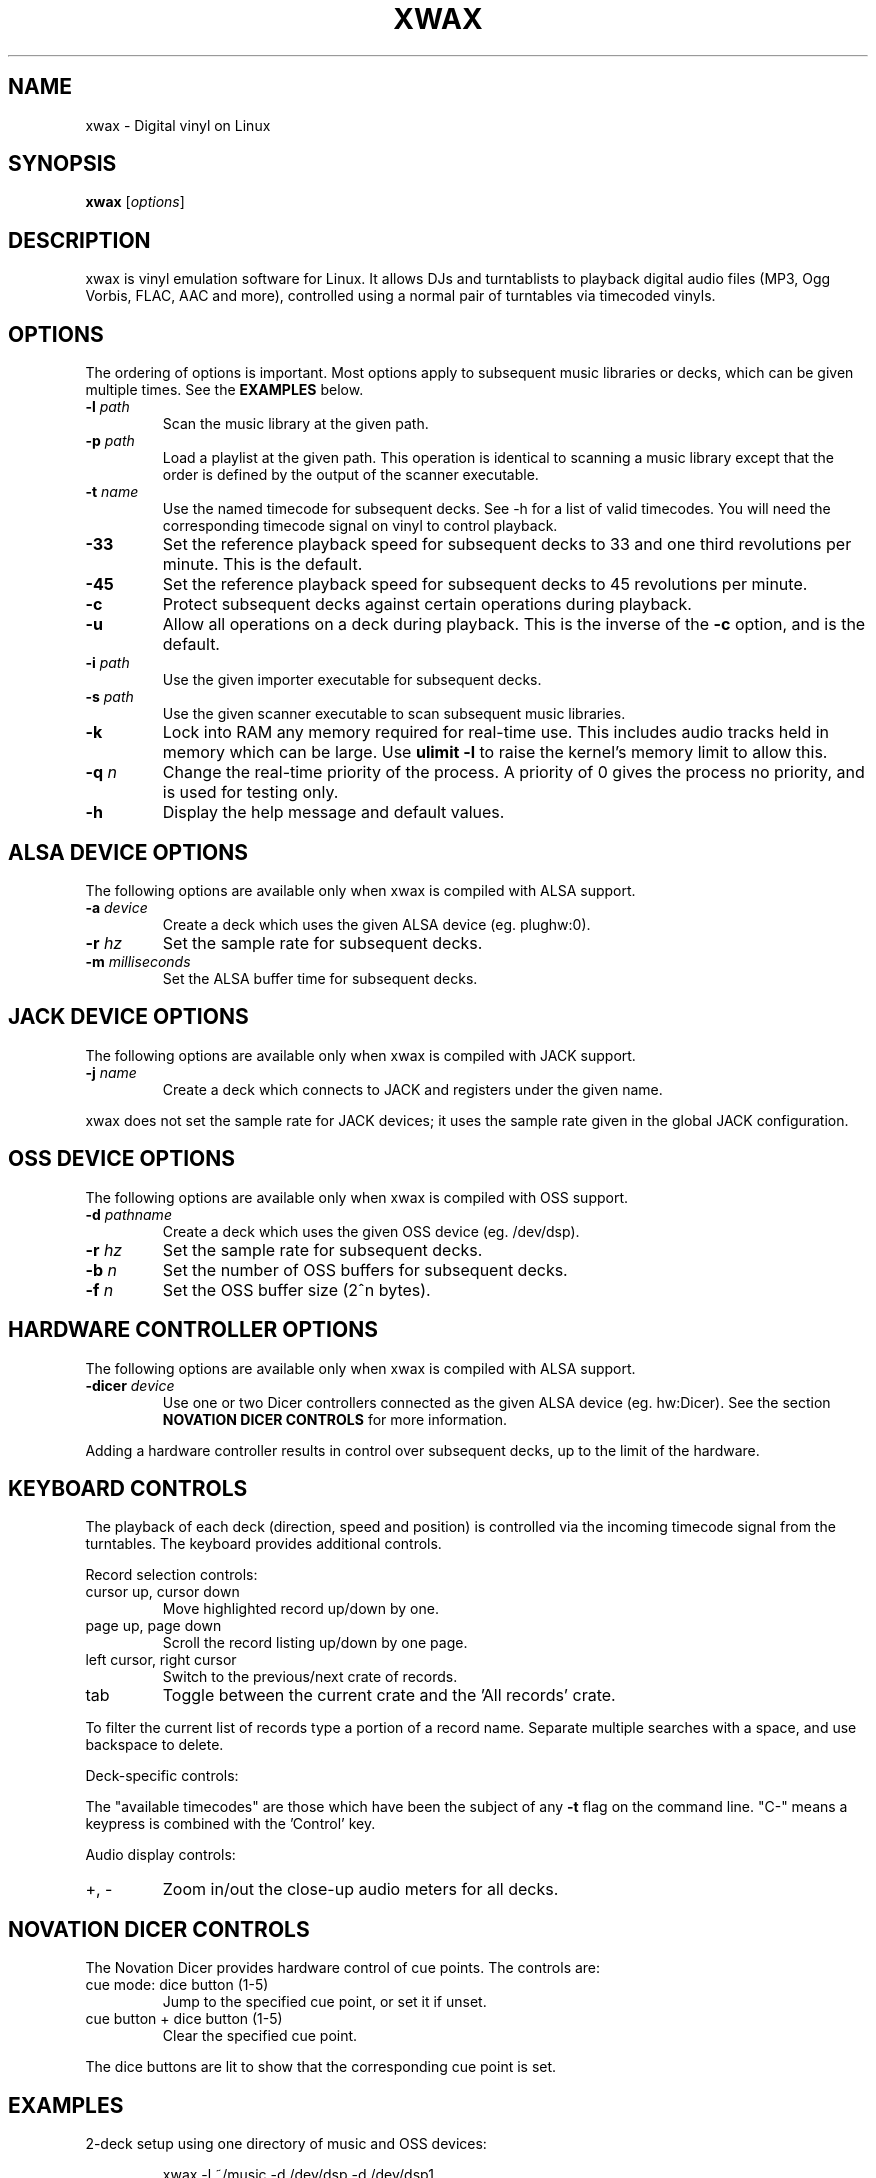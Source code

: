 .TH XWAX "1"

.SH NAME
xwax \- Digital vinyl on Linux

.SH SYNOPSIS
.B xwax
[\fIoptions\fR]

.SH DESCRIPTION

.P
xwax is vinyl emulation software for Linux. It allows DJs and
turntablists to playback digital audio files (MP3, Ogg Vorbis, FLAC,
AAC and more), controlled using a normal pair of turntables via
timecoded vinyls.

.SH OPTIONS

.P
The ordering of options is important. Most options apply to
subsequent music libraries or decks, which can be given multiple times.
See the
.B EXAMPLES
below.

.TP
.B \-l \fIpath\fR
Scan the music library at the given path.

.TP
.B \-p \fIpath\fR
Load a playlist at the given path. This operation is identical to
scanning a music library except that the order is defined by the
output of the scanner executable.

.TP
.B \-t \fIname\fR
Use the named timecode for subsequent decks. See \-h for a list of
valid timecodes. You will need the corresponding timecode signal on
vinyl to control playback.

.TP
.B \-33
Set the reference playback speed for subsequent decks to 33 and one
third revolutions per minute. This is the default.

.TP
.B \-45
Set the reference playback speed for subsequent decks to 45
revolutions per minute.

.TP
.B \-c
Protect subsequent decks against certain operations during
playback.

.TP
.B \-u
Allow all operations on a deck during playback. This is the inverse
of the
.B \-c
option, and is the default.

.TP
.B \-i \fIpath\fR
Use the given importer executable for subsequent decks.

.TP
.B \-s \fIpath\fR
Use the given scanner executable to scan subsequent music libraries.

.TP
.B \-k
Lock into RAM any memory required for real-time use.
This includes audio tracks held in memory which can be large.
Use
.B ulimit \-l
to raise the kernel's memory limit to allow this.

.TP
.B \-q \fIn\fR
Change the real-time priority of the process. A priority of 0 gives
the process no priority, and is used for testing only.

.TP
.B \-h
Display the help message and default values.

.SH "ALSA DEVICE OPTIONS"

.P
The following options are available only when xwax is compiled with
ALSA support.

.TP
.B \-a \fIdevice\fR
Create a deck which uses the given ALSA device (eg. plughw:0).

.TP
.B \-r \fIhz\fR
Set the sample rate for subsequent decks.

.TP
.B \-m \fImilliseconds\fR
Set the ALSA buffer time for subsequent decks.

.SH "JACK DEVICE OPTIONS"

.P
The following options are available only when xwax is compiled with
JACK support.

.TP
.B \-j \fIname\fR
Create a deck which connects to JACK and registers under the given
name.

.P
xwax does not set the sample rate for JACK devices; it uses the sample
rate given in the global JACK configuration.

.SH "OSS DEVICE OPTIONS"

.P
The following options are available only when xwax is compiled with
OSS support.

.TP
.B \-d \fIpathname\fR
Create a deck which uses the given OSS device (eg. /dev/dsp).

.TP
.B \-r \fIhz\fR
Set the sample rate for subsequent decks.

.TP
.B \-b \fIn\fR
Set the number of OSS buffers for subsequent decks.

.TP
.B \-f \fIn\fR
Set the OSS buffer size (2^n bytes).

.SH HARDWARE CONTROLLER OPTIONS

.P
The following options are available only when xwax is compiled
with ALSA support.

.TP
.B \-dicer \fIdevice\fR
Use one or two Dicer controllers connected as the given ALSA device
(eg. hw:Dicer). See the section
.B NOVATION DICER CONTROLS
for more information.

.P
Adding a hardware controller results in control over subsequent decks,
up to the limit of the hardware.

.SH KEYBOARD CONTROLS

.P
The playback of each deck (direction, speed and position) is
controlled via the incoming timecode signal from the turntables.
The keyboard provides additional controls.

.P
Record selection controls:

.TP
cursor up, cursor down
Move highlighted record up/down by one.

.TP
page up, page down
Scroll the record listing up/down by one page.

.TP
left cursor, right cursor
Switch to the previous/next crate of records.

.TP
tab
Toggle between the current crate and the 'All records' crate.

.P
To filter the current list of records type a portion of a record
name. Separate multiple searches with a space, and use backspace to
delete.

.P
Deck-specific controls:

.TS
l l l l.
Deck 0	Deck 1	Deck 2
F1	F5	F9	Load currently selected track to this deck
F2	F6	F10	Reset start of track to the current position
F3	F7	F11	Toggle timecode control on/off
C-F3	C-F7	C-F11	Cycle between available timecodes
.TE

.P
The "available timecodes" are those which have been the subject of any
.B \-t
flag on the command line. "C-" means a keypress is combined with
the 'Control' key.

Audio display controls:

.TP
+, \-
Zoom in/out the close-up audio meters for all decks.

.SH NOVATION DICER CONTROLS

.P
The Novation Dicer provides hardware control of cue points. The controls
are:

.TP
cue mode: dice button (1-5)
Jump to the specified cue point, or set it if unset.

.TP
cue button + dice button (1-5)
Clear the specified cue point.

.P
The dice buttons are lit to show that the corresponding cue point is
set.

.SH EXAMPLES

.P
2-deck setup using one directory of music and OSS devices:
.sp
.RS
xwax \-l ~/music \-d /dev/dsp \-d /dev/dsp1
.RE

.P
As above, but using ALSA devices:
.sp
.RS
xwax \-l ~/music \-d hw:0 \-d hw:1
.RE

.P
2-deck setup using a different timecode on each deck:
.sp
.RS
xwax \-l ~/music \-t serato_2a \-d hw:0 \-t mixvibes_v2 \-d hw:1
.RE

.P
As above, but with the second deck at 45 RPM:
.sp
.RS
xwax \-l ~/music \-t serato_2a \-d hw:0 \-t mixvibes_v2 \-45 \-d hw:1
.RE

.P
Default to the same timecode, but allow switching at runtime:
.sp
.RS
xwax \-l ~/music \-t serato_2a \-t mixvibes_v2 \-d hw:0 \-d hw:1
.RE

.P
3-deck setup with the third deck at a higher sample rate:
.sp
.RS
xwax \-l ~/music \-r 48000 \-a hw:0 \-a hw:1 \-r 96000 \-a hw:2
.RE

.P
Using all three device types simultaneously, one deck on each:
.sp
.RS
xwax \-l ~/music \-a hw:0 \-d /dev/dsp1 \-j jack0
.RE

.P
Scan multiple music libraries:
.sp
.RS
xwax \-l ~/music \-l ~/sounds \-l ~/mixes \-a hw:0
.RE

.P
Scan a second music library using a custom script:
.sp
.RS
xwax \-l ~/music \-i ./custom-scan \-l ~/sounds \-a hw:0
.RE

.P
Control two decks with Dicer hardware:
.sp
.RS
xwax \-dicer hw:Dicer \-a hw:0 \-a hw:1
.RE

.SH HOMEPAGE
http://www.xwax.co.uk/

.SH AUTHOR
Mark Hills <mark@pogo.org.uk>
